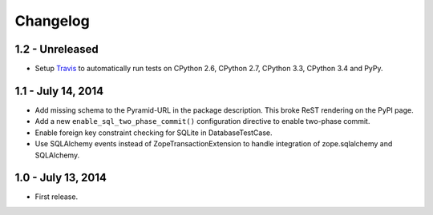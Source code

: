 Changelog
=========

1.2 - Unreleased
-------------------

- Setup `Travis <https://travis-ci.org/wichert/pyramid_sqlalchemy>`_ to
  automatically run tests on CPython 2.6, CPython 2.7, CPython 3.3, CPython 3.4
  and PyPy.


1.1 - July 14, 2014
-------------------

- Add missing schema to the Pyramid-URL in the package description. This broke
  ReST rendering on the PyPI page.

- Add a new ``enable_sql_two_phase_commit()`` configuration directive to enable
  two-phase commit.

- Enable foreign key constraint checking for SQLite in DatabaseTestCase.

- Use SQLAlchemy events instead of ZopeTransactionExtension to handle
  integration of zope.sqlalchemy and SQLAlchemy.


1.0 - July 13, 2014
-------------------

- First release.
